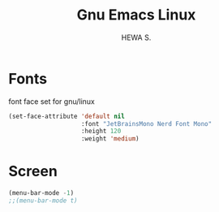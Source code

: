 #+TITLE: Gnu Emacs Linux
#+AUTHOR: HEWA S.

* Fonts
font face set for gnu/linux
#+begin_src emacs-lisp
(set-face-attribute 'default nil
                    :font "JetBrainsMono Nerd Font Mono"
                    :height 120
                    :weight 'medium)

#+end_src

* Screen
#+begin_src emacs-lisp
(menu-bar-mode -1)
;;(menu-bar-mode t)
#+end_src

   
